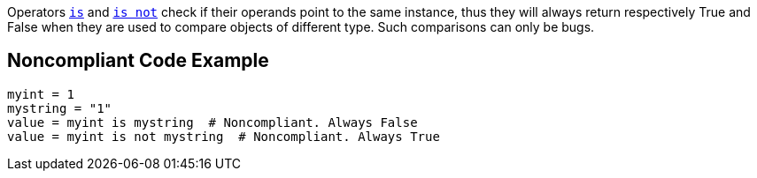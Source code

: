 Operators https://docs.python.org/3/reference/expressions.html#is-not[``++is++``] and https://docs.python.org/3/reference/expressions.html#is-not[``++is not++``] check if their operands point to the same instance, thus they will always return respectively True and False when they are used to compare objects of different type. Such comparisons can only be bugs.

== Noncompliant Code Example

----
myint = 1
mystring = "1"
value = myint is mystring  # Noncompliant. Always False
value = myint is not mystring  # Noncompliant. Always True
----
